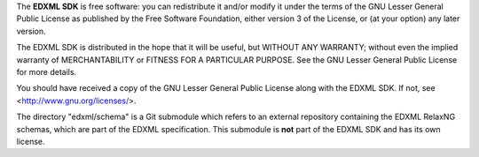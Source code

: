 The **EDXML SDK** is free software: you can redistribute it and/or modify
it under the terms of the GNU Lesser General Public License as published by
the Free Software Foundation, either version 3 of the License, or
(at your option) any later version.

The EDXML SDK is distributed in the hope that it will be useful,
but WITHOUT ANY WARRANTY; without even the implied warranty of
MERCHANTABILITY or FITNESS FOR A PARTICULAR PURPOSE.  See the
GNU Lesser General Public License for more details.

You should have received a copy of the GNU Lesser General Public License
along with the EDXML SDK.  If not, see <http://www.gnu.org/licenses/>.

The directory "edxml/schema" is a Git submodule which refers to an external repository
containing the EDXML RelaxNG schemas, which are part of the EDXML specification. This
submodule is **not** part of the EDXML SDK and has its own license.
